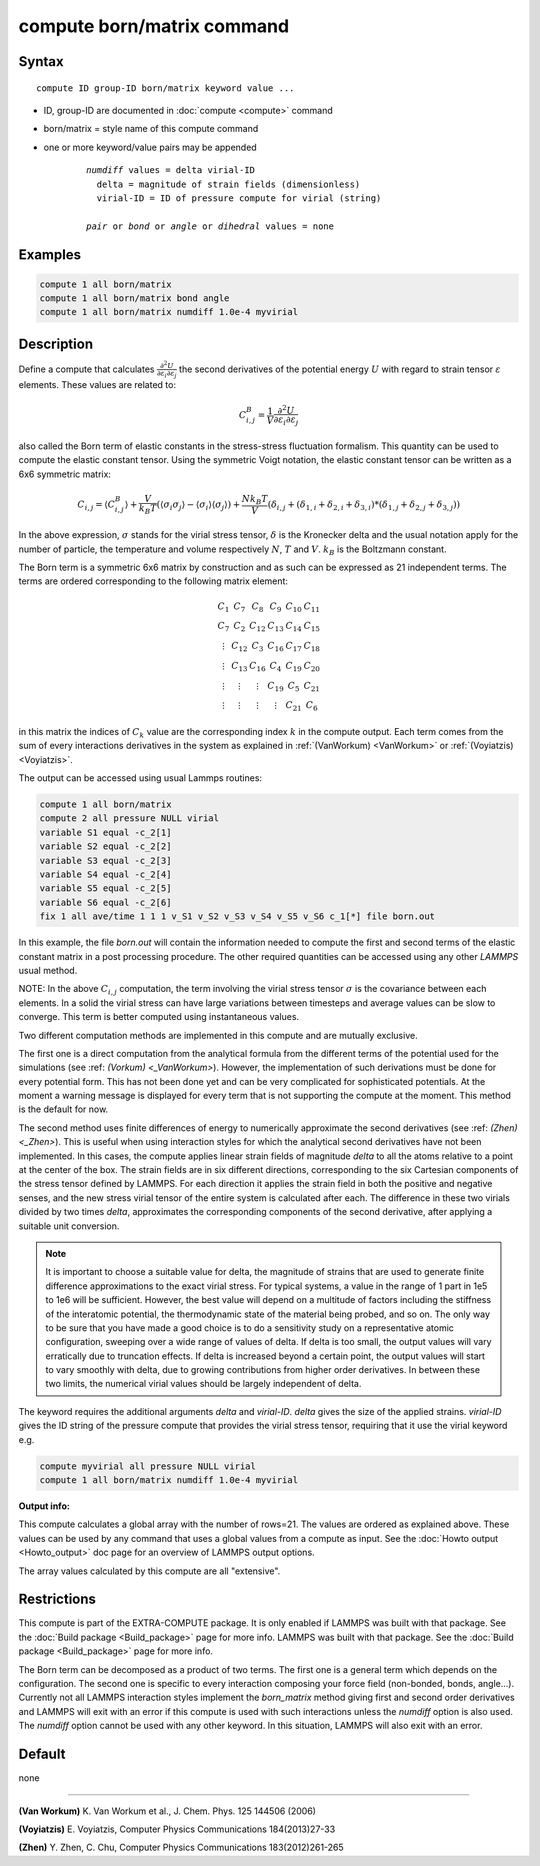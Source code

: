 .. index:: compute born/matrix

compute born/matrix command
===========================

Syntax
""""""

.. parsed-literal::

   compute ID group-ID born/matrix keyword value ...

* ID, group-ID are documented in :doc:`compute <compute>` command
* born/matrix = style name of this compute command
* one or more keyword/value pairs may be appended

    .. parsed-literal::

       *numdiff* values = delta virial-ID
         delta = magnitude of strain fields (dimensionless)
         virial-ID = ID of pressure compute for virial (string)

       *pair* or *bond* or *angle* or *dihedral* values = none

Examples
""""""""

.. code-block:: LAMMPS

   compute 1 all born/matrix
   compute 1 all born/matrix bond angle
   compute 1 all born/matrix numdiff 1.0e-4 myvirial

Description
"""""""""""

Define a compute that calculates
:math:`\frac{\partial{}^2U}{\partial\varepsilon_{i}\partial\varepsilon_{j}}` the
second derivatives of the potential energy :math:`U` with regard to strain
tensor :math:`\varepsilon` elements. These values are related to:

.. math::

    C^{B}_{i,j}=\frac{1}{V}\frac{\partial{}^2U}{\partial{}\varepsilon_{i}\partial\varepsilon_{j}}

also called the Born term of elastic constants in the stress-stress fluctuation
formalism. This quantity can be used to compute the elastic constant tensor.
Using the symmetric Voigt notation, the elastic constant tensor can be written
as a 6x6 symmetric matrix:

.. math::

    C_{i,j} = \langle{}C^{B}_{i,j}\rangle
             + \frac{V}{k_{B}T}\left(\langle\sigma_{i}\sigma_{j}\rangle\right.
             \left.- \langle\sigma_{i}\rangle\langle\sigma_{j}\rangle\right)
             + \frac{Nk_{B}T}{V}
               \left(\delta_{i,j}+(\delta_{1,i}+\delta_{2,i}+\delta_{3,i})\right.
               \left.*(\delta_{1,j}+\delta_{2,j}+\delta_{3,j})\right)

In the above expression, :math:`\sigma` stands for the virial stress
tensor, :math:`\delta` is the Kronecker delta and the usual notation apply for
the number of particle, the temperature and volume respectively :math:`N`,
:math:`T` and :math:`V`. :math:`k_{B}` is the Boltzmann constant.

The Born term is a symmetric 6x6 matrix by construction and as such can be
expressed as 21 independent terms. The terms are ordered corresponding to the
following matrix element:

.. math::

    \begin{matrix}
       C_{1}  & C_{7}   & C_{8}  & C_{9}  & C_{10} & C_{11} \\
       C_{7}  & C_{2}   & C_{12} & C_{13} & C_{14} & C_{15} \\
       \vdots & C_{12}  & C_{3}  & C_{16} & C_{17} & C_{18} \\
       \vdots & C_{13}  & C_{16} & C_{4}  & C_{19} & C_{20} \\
       \vdots & \vdots  & \vdots & C_{19} & C_{5}  & C_{21} \\
       \vdots & \vdots  & \vdots & \vdots & C_{21} & C_{6}
    \end{matrix}

in this matrix the indices of :math:`C_{k}` value are the corresponding index
:math:`k` in the compute output. Each term comes from the sum of every
interactions derivatives in the system as explained in :ref:`(VanWorkum)
<VanWorkum>` or :ref:`(Voyiatzis) <Voyiatzis>`.

The output can be accessed using usual Lammps routines:

.. code-block:: LAMMPS

   compute 1 all born/matrix
   compute 2 all pressure NULL virial
   variable S1 equal -c_2[1]
   variable S2 equal -c_2[2]
   variable S3 equal -c_2[3]
   variable S4 equal -c_2[4]
   variable S5 equal -c_2[5]
   variable S6 equal -c_2[6]
   fix 1 all ave/time 1 1 1 v_S1 v_S2 v_S3 v_S4 v_S5 v_S6 c_1[*] file born.out

In this example, the file *born.out* will contain the information needed to
compute the first and second terms of the elastic constant matrix in a post
processing procedure. The other required quantities can be accessed using any
other *LAMMPS* usual method.

NOTE: In the above :math:`C_{i,j}` computation, the term involving the virial
stress tensor :math:`\sigma` is the covariance between each elements. In a
solid the virial stress can have large variations between timesteps and average
values can be slow to converge. This term is better computed using
instantaneous values.

Two different computation methods are implemented in this compute and are
mutually exclusive.

The first one is a direct computation from the analytical formula from the
different terms of the potential used for the simulations (see :ref: `(Vorkum)
<_VanWorkum>`). However, the implementation of such derivations must be done
for every potential form. This has not been done yet and can be very
complicated for sophisticated potentials. At the moment a warning message is
displayed for every term that is not supporting the compute at the moment.
This method is the default for now.

The second method uses finite differences of energy to numerically approximate
the second derivatives (see :ref: `(Zhen) <_Zhen>`). This is useful when using
interaction styles for which the analytical second derivatives have not been
implemented. In this cases, the compute applies linear strain fields of
magnitude *delta* to all the atoms relative to a point at the center of the
box. The strain fields are in six different directions, corresponding to the
six Cartesian components of the stress tensor defined by LAMMPS. For each
direction it applies the strain field in both the positive and negative senses,
and the new stress virial tensor of the entire system is calculated after each.
The difference in these two virials divided by two times *delta*, approximates
the corresponding components of the second derivative, after applying a
suitable unit conversion.

.. note::

   It is important to choose a suitable value for delta, the magnitude of
   strains that are used to generate finite difference
   approximations to the exact virial stress.  For typical systems, a value in
   the range of 1 part in 1e5 to 1e6 will be sufficient.
   However, the best value will depend on a multitude of factors
   including the stiffness of the interatomic potential, the thermodynamic
   state of the material being probed, and so on. The only way to be sure
   that you have made a good choice is to do a sensitivity study on a
   representative atomic configuration, sweeping over a wide range of
   values of delta. If delta is too small, the output values will vary
   erratically due to truncation effects. If delta is increased beyond a
   certain point, the output values will start to vary smoothly with
   delta, due to growing contributions from higher order derivatives. In
   between these two limits, the numerical virial values should be largely
   independent of delta.

The keyword requires the additional arguments *delta* and *virial-ID*.
*delta* gives the size of the applied strains. *virial-ID* gives
the ID string of the pressure compute that provides the virial stress tensor,
requiring that it use the virial keyword e.g.

.. code-block:: LAMMPS

   compute myvirial all pressure NULL virial
   compute 1 all born/matrix numdiff 1.0e-4 myvirial

**Output info:**

This compute calculates a global array with the number of rows=21.
The values are ordered as explained above. These values can be used
by any command that uses a global values from a compute as input. See
the :doc:`Howto output <Howto_output>` doc page for an overview of
LAMMPS output options.

The array values calculated by this compute are all "extensive".

Restrictions
""""""""""""

This compute is part of the EXTRA-COMPUTE package.  It is only enabled if
LAMMPS was built with that package.  See the :doc:`Build package
<Build_package>` page for more info.  LAMMPS was built with that package.  See
the :doc:`Build package <Build_package>` page for more info.

The Born term can be decomposed as a product of two terms. The first one is a
general term which depends on the configuration. The second one is specific to
every interaction composing your force field (non-bonded, bonds, angle...).
Currently not all LAMMPS interaction styles implement the *born_matrix* method
giving first and second order derivatives and LAMMPS will exit with an error if
this compute is used with such interactions unless the *numdiff* option is
also used. The *numdiff* option cannot be used with any other keyword. In this
situation, LAMMPS will also exit with an error.

Default
"""""""

none

----------

.. _VanWorkum:

**(Van Workum)** K. Van Workum et al., J. Chem. Phys. 125 144506 (2006)

.. _Voyiatzis:

**(Voyiatzis)** E. Voyiatzis, Computer Physics Communications 184(2013)27-33

.. _Zhen:

**(Zhen)** Y. Zhen, C. Chu, Computer Physics Communications 183(2012)261-265

